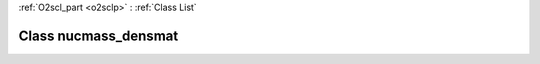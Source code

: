 :ref:`O2scl_part <o2sclp>` : :ref:`Class List`

.. _nucmass_densmat:

Class nucmass_densmat
=====================

.. doxygenclass:: o2scl::nucmass_densmat

